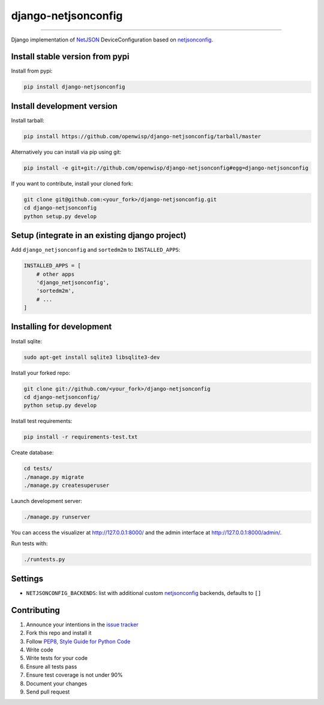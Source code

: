 django-netjsonconfig
====================

.. image:: https://travis-ci.org/openwisp/django-netjsonconfig.svg
   :target: https://travis-ci.org/openwisp/django-netjsonconfig

.. image:: https://coveralls.io/repos/openwisp/django-netjsonconfig/badge.svg
  :target: https://coveralls.io/r/openwisp/django-netjsonconfig

.. image:: https://requires.io/github/openwisp/django-netjsonconfig/requirements.svg?branch=master
   :target: https://requires.io/github/openwisp/django-netjsonconfig/requirements/?branch=master
   :alt: Requirements Status

.. image:: https://badge.fury.io/py/django-netjsonconfig.svg
   :target: http://badge.fury.io/py/django-netjsonconfig

.. image:: https://img.shields.io/pypi/dm/django-netjsonconfig.svg
   :target: https://pypi.python.org/pypi/django-netjsonconfig

------------

Django implementation of `NetJSON <http://netjson.org>`__ DeviceConfiguration based
on `netjsonconfig <http://netjsonconfig.openwisp.org>`_.

Install stable version from pypi
--------------------------------

Install from pypi:

.. code-block:: shell

    pip install django-netjsonconfig

Install development version
---------------------------

Install tarball:

.. code-block:: shell

    pip install https://github.com/openwisp/django-netjsonconfig/tarball/master

Alternatively you can install via pip using git:

.. code-block:: shell

    pip install -e git+git://github.com/openwisp/django-netjsonconfig#egg=django-netjsonconfig

If you want to contribute, install your cloned fork:

.. code-block:: shell

    git clone git@github.com:<your_fork>/django-netjsonconfig.git
    cd django-netjsonconfig
    python setup.py develop

Setup (integrate in an existing django project)
-----------------------------------------------

Add ``django_netjsonconfig`` and ``sortedm2m`` to ``INSTALLED_APPS``:

.. code-block:: python

    INSTALLED_APPS = [
        # other apps
        'django_netjsonconfig',
        'sortedm2m',
        # ...
    ]

Installing for development
--------------------------

Install sqlite:

.. code-block:: shell

    sudo apt-get install sqlite3 libsqlite3-dev

Install your forked repo:

.. code-block:: shell

    git clone git://github.com/<your_fork>/django-netjsonconfig
    cd django-netjsonconfig/
    python setup.py develop

Install test requirements:

.. code-block:: shell

    pip install -r requirements-test.txt

Create database:

.. code-block:: shell

    cd tests/
    ./manage.py migrate
    ./manage.py createsuperuser

Launch development server:

.. code-block:: shell

    ./manage.py runserver

You can access the visualizer at http://127.0.0.1:8000/
and the admin interface at http://127.0.0.1:8000/admin/.

Run tests with:

.. code-block:: shell

    ./runtests.py

Settings
--------

* ``NETJSONCONFIG_BACKENDS``: list with additional custom
  `netjsonconfig <https://github.com/openwisp/netjsonconfig>`_ backends, defaults to ``[]``

Contributing
------------

1. Announce your intentions in the `issue tracker <https://github.com/openwisp/django-netjsonconfig/issues>`__
2. Fork this repo and install it
3. Follow `PEP8, Style Guide for Python Code`_
4. Write code
5. Write tests for your code
6. Ensure all tests pass
7. Ensure test coverage is not under 90%
8. Document your changes
9. Send pull request

.. _PEP8, Style Guide for Python Code: http://www.python.org/dev/peps/pep-0008/
.. _ninux-dev mailing list: http://ml.ninux.org/mailman/listinfo/ninux-dev
